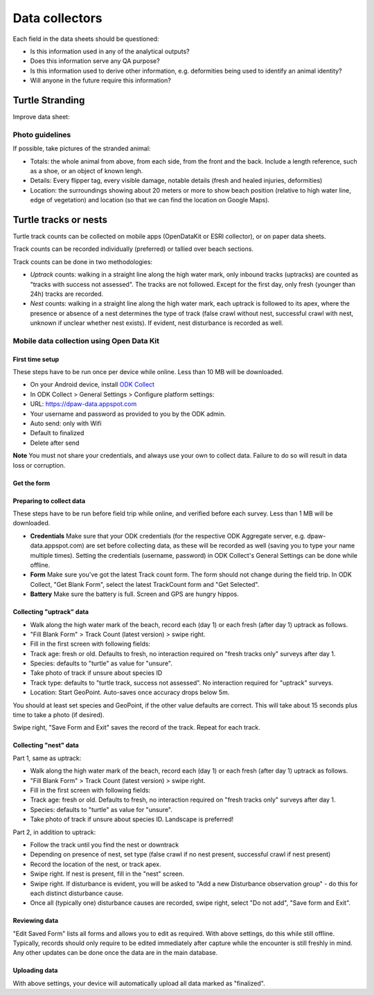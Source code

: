 ===============
Data collectors
===============

Each field in the data sheets should be questioned:

* Is this information used in any of the analytical outputs?
* Does this information serve any QA purpose?
* Is this information used to derive other information, e.g. deformities being
  used to identify an animal identity?
* Will anyone in the future require this information?

Turtle Stranding
================

Improve data sheet:

Photo guidelines
----------------
If possible, take pictures of the stranded animal:

* Totals: the whole animal from above,  from each side, from the front and the back.
  Include a length reference, such as a shoe, or an object of known lengh.
* Details: Every flipper tag, every visible damage, notable details (fresh and healed
  injuries, deformities)
* Location: the surroundings showing about 20 meters or more to show beach position
  (relative to high water line, edge of vegetation) and location (so that we can
  find the location on Google Maps).


Turtle tracks or nests
======================
Turtle track counts can be collected on mobile apps (OpenDataKit or ESRI collector),
or on paper data sheets.

Track counts can be recorded individually (preferred) or tallied over beach sections.

Track counts can be done in two methodologies:

* *Uptrack* counts: walking in a straight line along the high water mark, only
  inbound tracks (uptracks) are counted as "tracks with success not assessed".
  The tracks are not followed. Except for the first day, only fresh (younger
  than 24h) tracks are recorded.
* *Nest* counts: walking in a straight line along the high water mark, each
  uptrack is followed to its apex, where the presence or absence of a nest
  determines the type of track (false crawl without nest, successful crawl with
  nest, unknown if unclear whether nest exists). If evident, nest disturbance is
  recorded as well.

Mobile data collection using Open Data Kit
------------------------------------------

First time setup
^^^^^^^^^^^^^^^^
These steps have to be run once per device while online. Less than 10 MB will be
downloaded.

* On your Android device, install `ODK Collect <https://play.google.com/store/apps/details?id=org.odk.collect.android>`_
* In ODK Collect > General Settings > Configure platform settings:
* URL: https://dpaw-data.appspot.com
* Your username and password as provided to you by the ODK admin.
* Auto send: only with Wifi
* Default to finalized
* Delete after send

**Note** You must not share your credentials, and always use your own to collect data.
Failure to do so will result in data loss or corruption.

Get the form
^^^^^^^^^^^^



Preparing to collect data
^^^^^^^^^^^^^^^^^^^^^^^^^
These steps have to be run before field trip while online,
and verified before each survey.
Less than 1 MB will be downloaded.

* **Credentials** Make sure that your ODK credentials
  (for the respective ODK Aggregate server, e.g. dpaw-data.appspot.com) are set
  before collecting data, as these will be recorded as well (saving you to type
  your name multiple times). Setting the credentials (username, password) in
  ODK Collect's General Settings can be done while offline.
* **Form** Make sure you've got the latest Track count form. The form should not change
  during the field trip. In ODK Collect, "Get Blank Form", select the latest
  TrackCount form and "Get Selected".
* **Battery** Make sure the battery is full. Screen and GPS are hungry hippos.

Collecting "uptrack" data
^^^^^^^^^^^^^^^^^^^^^^^^^

* Walk along the high water mark of the beach, record each (day 1) or each fresh
  (after day 1) uptrack as follows.
* "Fill Blank Form" > Track Count (latest version) > swipe right.
* Fill in the first screen with following fields:
* Track age: fresh or old. Defaults to fresh, no interaction required on "fresh
  tracks only" surveys after day 1.
* Species: defaults to "turtle" as value for "unsure".
* Take photo of track if unsure about species ID
* Track type: defaults to "turtle track, success not assessed". No interaction
  required for "uptrack" surveys.
* Location: Start GeoPoint. Auto-saves once accuracy drops below 5m.

You should at least set species and GeoPoint, if the other value defaults are correct.
This will take about 15 seconds plus time to take a photo (if desired).

Swipe right, "Save Form and Exit" saves the record of the track.
Repeat for each track.

Collecting "nest" data
^^^^^^^^^^^^^^^^^^^^^^

Part 1, same as uptrack:

* Walk along the high water mark of the beach, record each (day 1) or each fresh
  (after day 1) uptrack as follows.
* "Fill Blank Form" > Track Count (latest version) > swipe right.
* Fill in the first screen with following fields:
* Track age: fresh or old. Defaults to fresh, no interaction required on "fresh
  tracks only" surveys after day 1.
* Species: defaults to "turtle" as value for "unsure".
* Take photo of track if unsure about species ID. Landscape is preferred!

Part 2, in addition to uptrack:

* Follow the track until you find the nest or downtrack
* Depending on presence of nest, set type (false crawl if no nest present,
  successful crawl if nest present)
* Record the location of the nest, or track apex.
* Swipe right. If nest is present, fill in the "nest" screen.
* Swipe right. If disturbance is evident, you will be asked to
  "Add a new Disturbance observation group" - do this for each distinct disturbance
  cause.
* Once all (typically one) disturbance causes are recorded, swipe right, select
  "Do not add", "Save form and Exit".

Reviewing data
^^^^^^^^^^^^^^
"Edit Saved Form" lists all forms and allows you to edit as required.
With above settings, do this while still offline.
Typically, records should only require to be edited immediately after capture
while the encounter is still freshly in mind.
Any other updates can be done once the data are in the main database.

Uploading data
^^^^^^^^^^^^^^
With above settings, your device will automatically upload all data marked as
"finalized".
